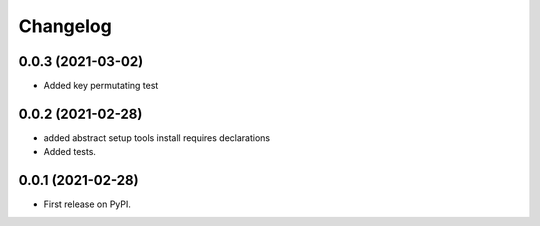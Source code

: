 Changelog
=========

0.0.3 (2021-03-02)
------------------

* Added key permutating test

0.0.2 (2021-02-28)
------------------

* added abstract setup tools install requires declarations
* Added tests.

0.0.1 (2021-02-28)
------------------

* First release on PyPI.
